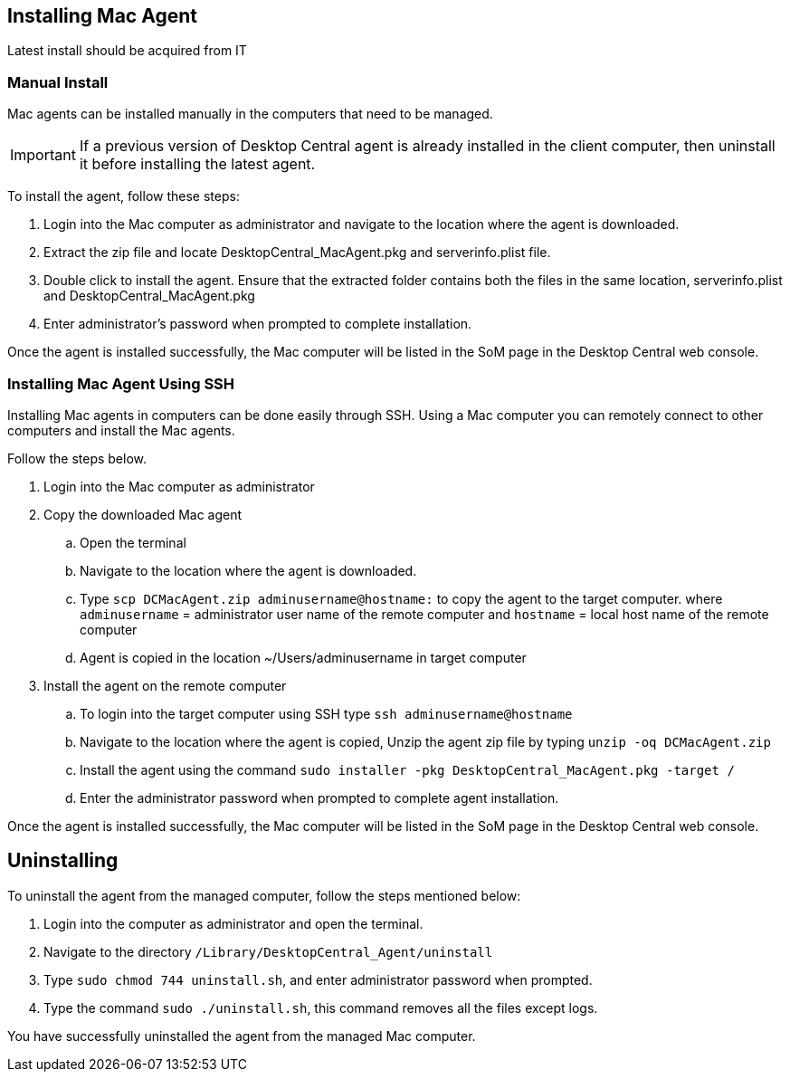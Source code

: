 [[desktop_central]]

## Installing Mac Agent

Latest install should be acquired from IT

### Manual Install

Mac agents can be installed manually in the computers that need to be managed.

IMPORTANT: If a previous version of  Desktop Central agent is already installed in the client computer, then uninstall it before installing the latest agent.

To install the agent, follow these steps:

. Login into the Mac computer as administrator and navigate to the location where the agent is downloaded.
. Extract the zip file and  locate DesktopCentral_MacAgent.pkg and serverinfo.plist file.
. Double click to install the agent. Ensure that the extracted folder contains both the files in the same location, serverinfo.plist and DesktopCentral_MacAgent.pkg
. Enter administrator's password when prompted to complete installation.

Once the agent is installed successfully, the Mac computer will be listed in the SoM page in the Desktop Central web console.

### Installing Mac Agent Using SSH

Installing Mac agents in computers can be done easily through SSH. Using a Mac computer you can remotely connect to other computers and install the Mac agents.

Follow the steps below.

. Login into the Mac computer as administrator
. Copy the downloaded Mac agent
.. Open the terminal
.. Navigate to the location where the agent is downloaded.
.. Type `scp DCMacAgent.zip adminusername@hostname:` to copy the agent to the target computer.
where `adminusername` = administrator user name of the remote computer and `hostname` = local host name of the remote computer
.. Agent is copied in the location ~/Users/adminusername in target computer
. Install the agent on the remote computer

.. To login into the target computer using SSH type `ssh adminusername@hostname`
.. Navigate to the location where the agent is copied, Unzip the agent zip file by typing `unzip -oq DCMacAgent.zip`
.. Install the agent using the command `sudo installer  -pkg  DesktopCentral_MacAgent.pkg  -target  /`
.. Enter the administrator password when prompted to complete agent installation.

Once the agent is installed successfully, the Mac computer will be listed in the SoM page in the Desktop Central web console.

## Uninstalling

To uninstall the agent from the managed computer, follow the steps mentioned below:

. Login into the computer as administrator and open the terminal.
. Navigate to the directory `/Library/DesktopCentral_Agent/uninstall`
. Type `sudo chmod 744 uninstall.sh`, and enter administrator password when prompted.
. Type the command `sudo ./uninstall.sh`, this command removes all the files except logs.

You have successfully uninstalled the agent from the managed Mac computer.
